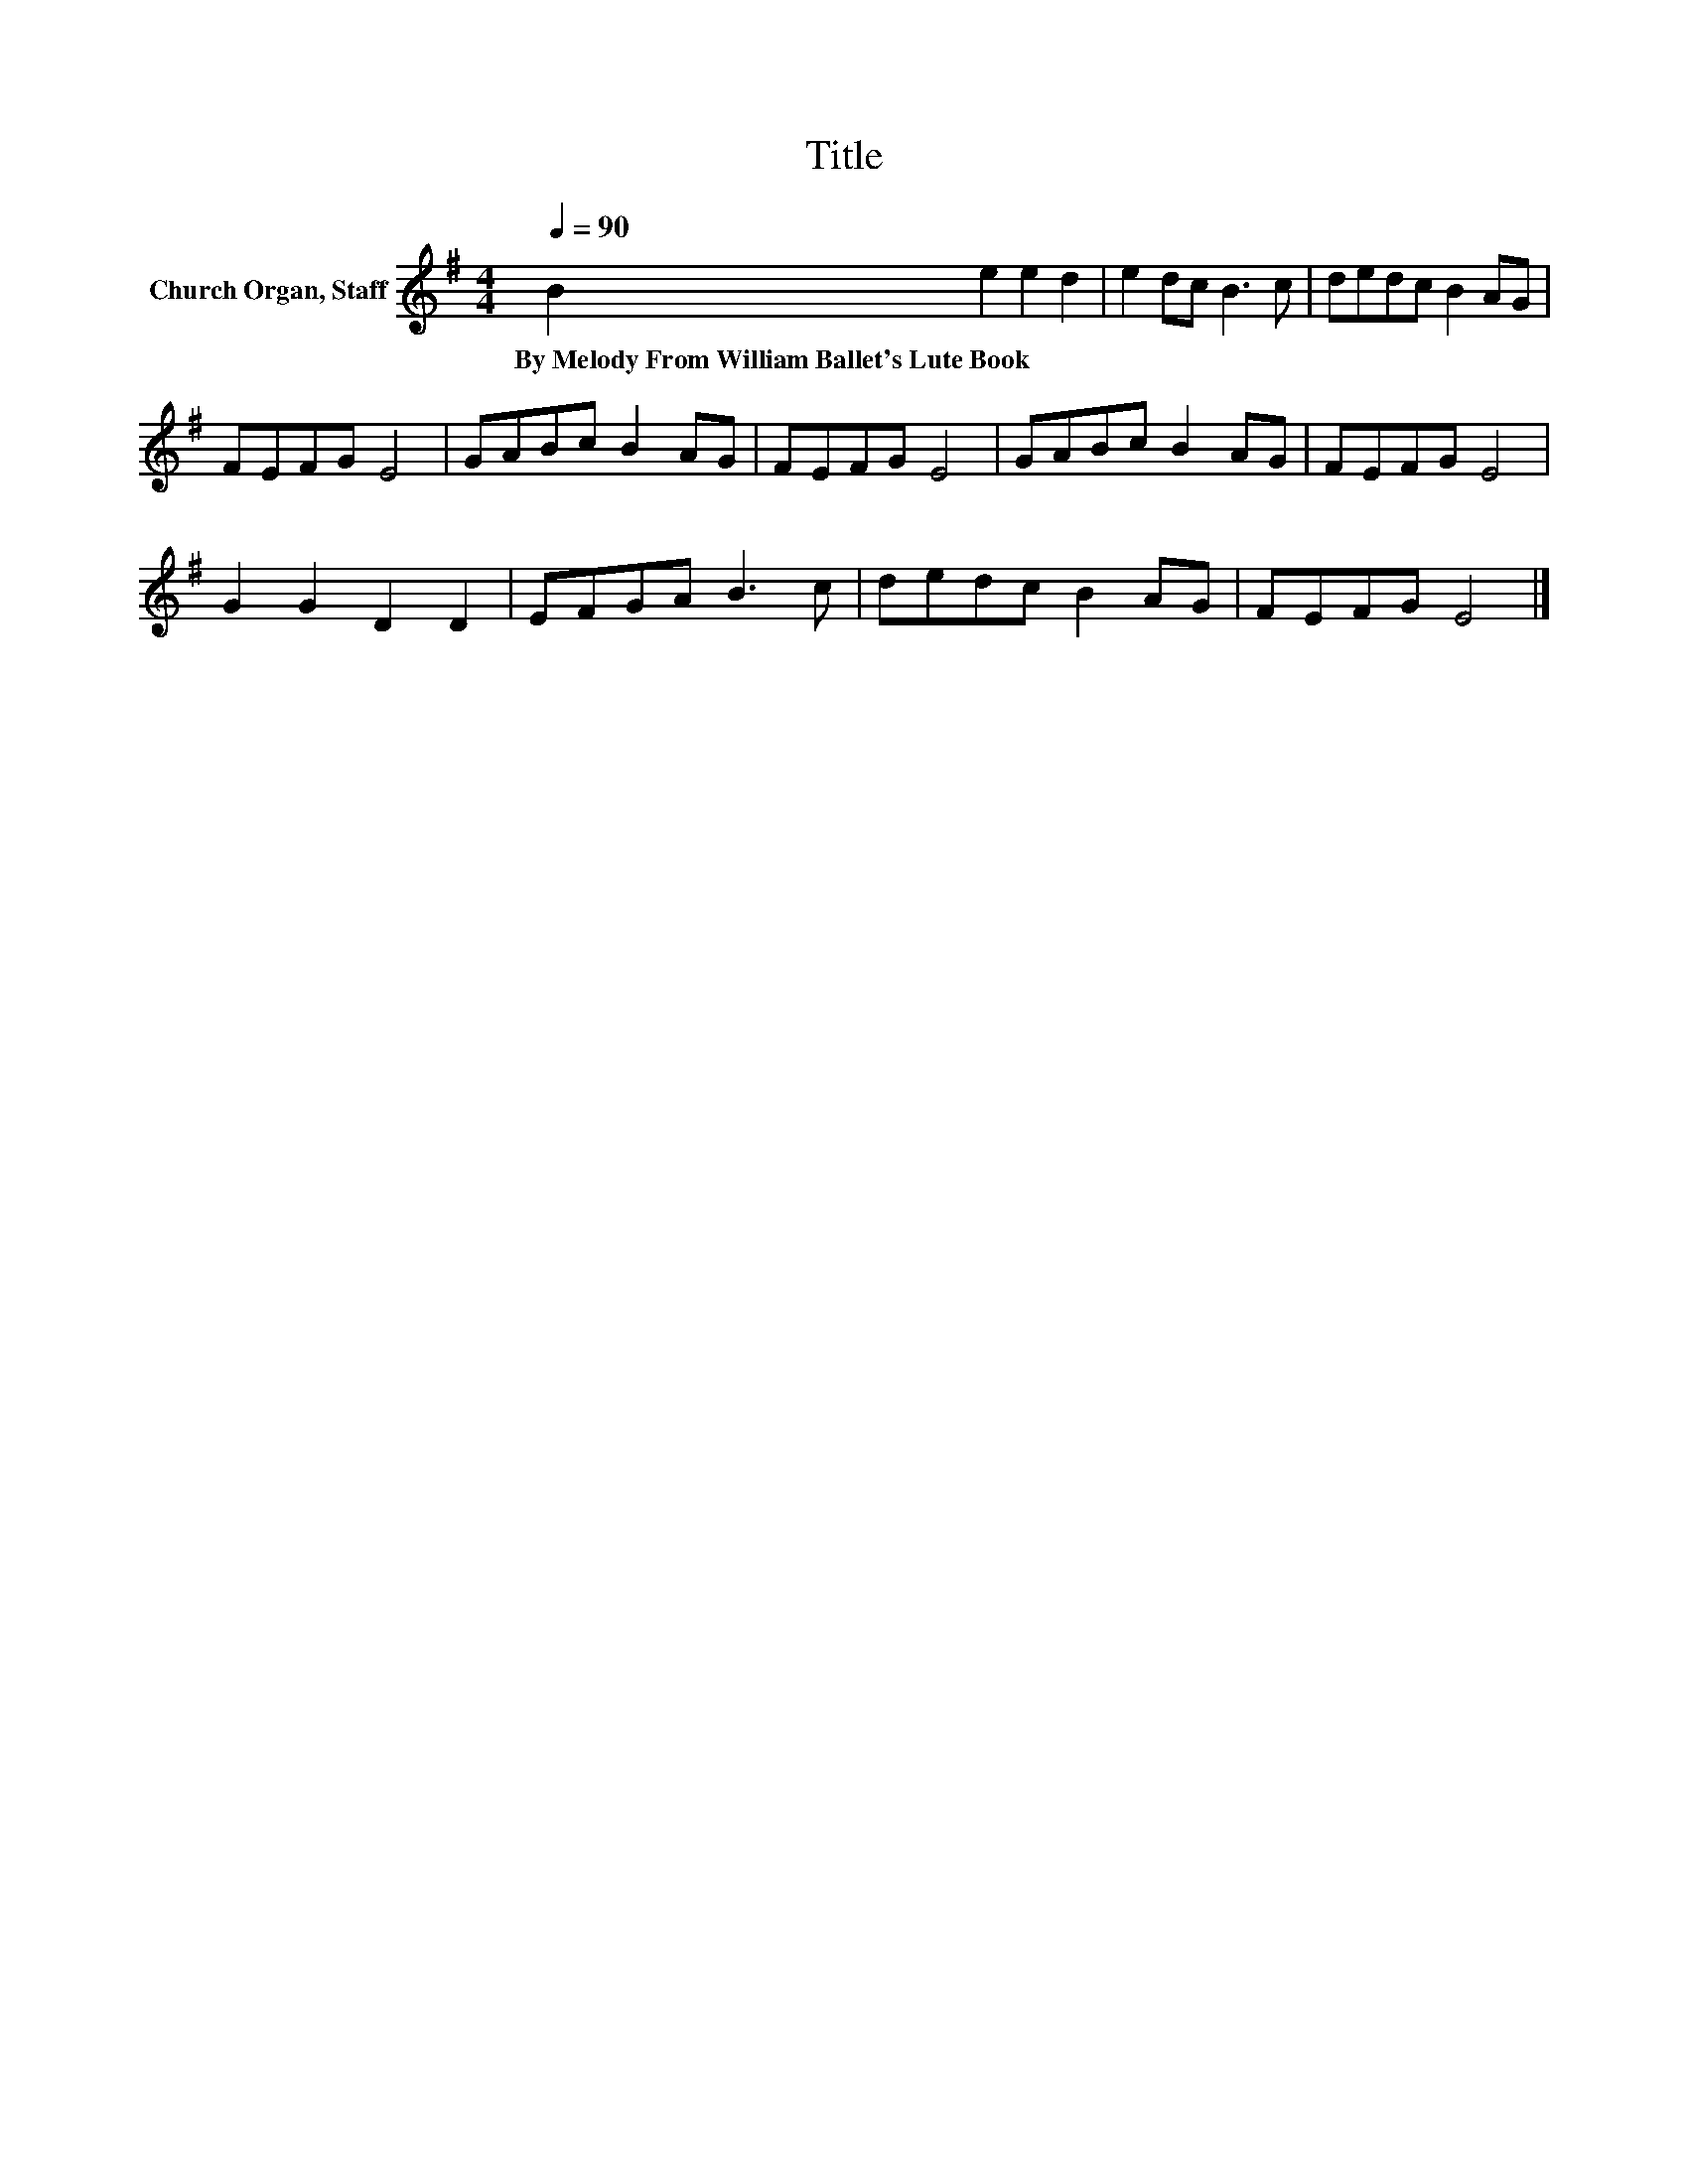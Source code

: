 X:1
T:Title
L:1/8
Q:1/4=90
M:4/4
K:G
V:1 treble nm="Church Organ, Staff"
V:1
 B2 e2 e2 d2 | e2 dc B3 c | dedc B2 AG | FEFG E4 | GABc B2 AG | FEFG E4 | GABc B2 AG | FEFG E4 | %8
w: By~Melody~From~William~Ballet's~Lute~Book * * *||||||||
 G2 G2 D2 D2 | EFGA B3 c | dedc B2 AG | FEFG E4 |] %12
w: ||||

